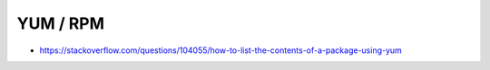 YUM / RPM
=========

* https://stackoverflow.com/questions/104055/how-to-list-the-contents-of-a-package-using-yum
